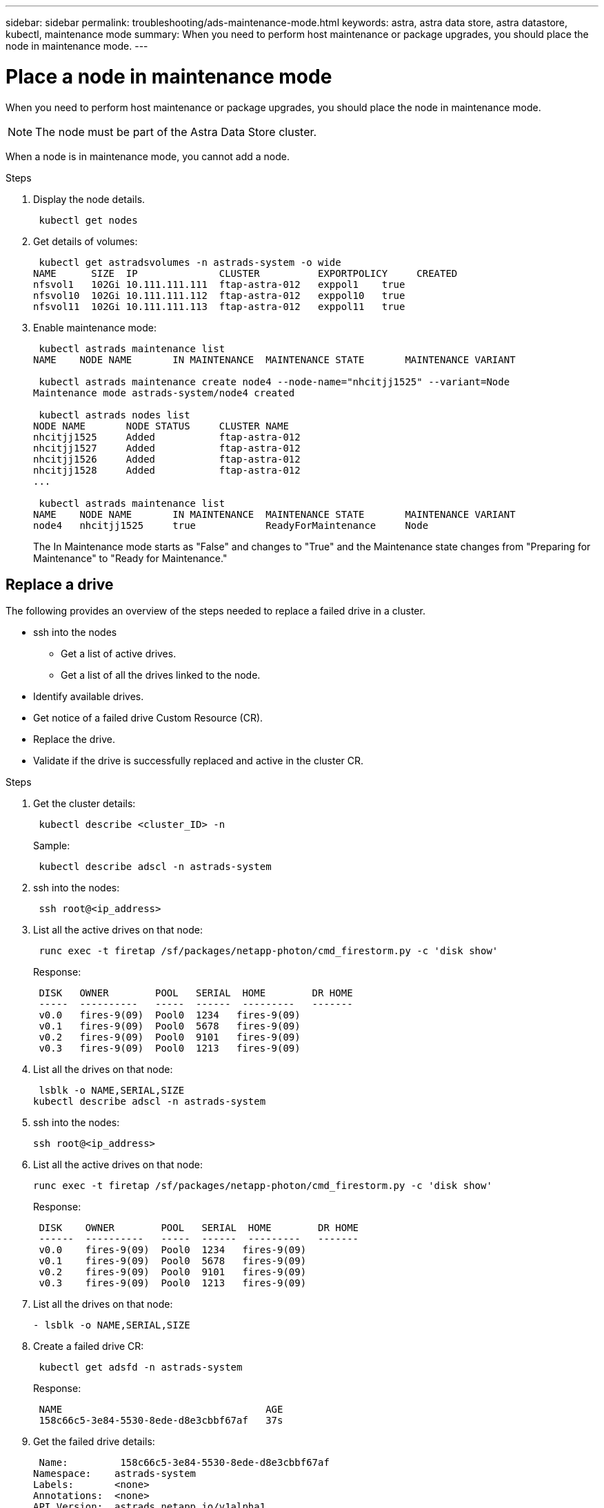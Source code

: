 ---
sidebar: sidebar
permalink: troubleshooting/ads-maintenance-mode.html
keywords: astra, astra data store, astra datastore, kubectl, maintenance mode
summary: When you need to perform host maintenance or package upgrades, you should place the node in maintenance mode.
---

= Place a node in maintenance mode
:hardbreaks:
:icons: font
:imagesdir: ../media/troubleshooting/

When you need to perform host maintenance or package upgrades, you should place the node in maintenance mode.

NOTE: The node must be part of the Astra Data Store cluster.

When a node is in maintenance mode, you cannot add a node.

.Steps

. Display the node details.
+
----
 kubectl get nodes
----

. Get details of volumes:
+
----
 kubectl get astradsvolumes -n astrads-system -o wide
NAME      SIZE  IP              CLUSTER          EXPORTPOLICY     CREATED
nfsvol1   102Gi 10.111.111.111  ftap-astra-012   exppol1    true
nfsvol10  102Gi 10.111.111.112  ftap-astra-012   exppol10   true
nfsvol11  102Gi 10.111.111.113  ftap-astra-012   exppol11   true
----

. Enable maintenance mode:
+
----
 kubectl astrads maintenance list
NAME    NODE NAME       IN MAINTENANCE  MAINTENANCE STATE       MAINTENANCE VARIANT

 kubectl astrads maintenance create node4 --node-name="nhcitjj1525" --variant=Node
Maintenance mode astrads-system/node4 created

 kubectl astrads nodes list
NODE NAME       NODE STATUS     CLUSTER NAME
nhcitjj1525     Added           ftap-astra-012
nhcitjj1527     Added           ftap-astra-012
nhcitjj1526     Added           ftap-astra-012
nhcitjj1528     Added           ftap-astra-012
...

 kubectl astrads maintenance list
NAME    NODE NAME       IN MAINTENANCE  MAINTENANCE STATE       MAINTENANCE VARIANT
node4   nhcitjj1525     true            ReadyForMaintenance     Node
----

+
The In Maintenance mode starts as "False" and changes to "True" and the Maintenance state changes from "Preparing for Maintenance" to "Ready for Maintenance."


== Replace a drive

The following provides an overview of the steps needed to replace a failed drive in a cluster.

* ssh into the nodes
** Get a list of active drives.
** Get a list of all the drives linked to the node.
* Identify available drives.
* Get notice of a failed drive Custom Resource (CR).
* Replace the drive.
* Validate if the drive is successfully replaced and active in the cluster CR.

.Steps
. Get the cluster details:
+
----
 kubectl describe <cluster_ID> -n
----


+
Sample:
+
----
 kubectl describe adscl -n astrads-system
----
. ssh into the nodes:
+
----
 ssh root@<ip_address>
----

. List all the active drives on that node:
+
----
 runc exec -t firetap /sf/packages/netapp-photon/cmd_firestorm.py -c 'disk show'
----
+
Response:
+
----
 DISK   OWNER        POOL   SERIAL  HOME        DR HOME
 -----  ----------   -----  ------  ---------   -------
 v0.0   fires-9(09)  Pool0  1234   fires-9(09)
 v0.1   fires-9(09)  Pool0  5678   fires-9(09)
 v0.2   fires-9(09)  Pool0  9101   fires-9(09)
 v0.3   fires-9(09)  Pool0  1213   fires-9(09)
----

. List all the drives on that node:
+
----
 lsblk -o NAME,SERIAL,SIZE
kubectl describe adscl -n astrads-system
----

. ssh into the nodes:
+

----
ssh root@<ip_address>
----

. List all the active drives on that node:
+
----
runc exec -t firetap /sf/packages/netapp-photon/cmd_firestorm.py -c 'disk show'
----
+
Response:
+
----
 DISK    OWNER        POOL   SERIAL  HOME        DR HOME
 ------  ----------   -----  ------  ---------   -------
 v0.0    fires-9(09)  Pool0  1234   fires-9(09)
 v0.1    fires-9(09)  Pool0  5678   fires-9(09)
 v0.2    fires-9(09)  Pool0  9101   fires-9(09)
 v0.3    fires-9(09)  Pool0  1213   fires-9(09)
----

. List all the drives on that node:
+
----
- lsblk -o NAME,SERIAL,SIZE
----

. Create a failed drive CR:
+
----
 kubectl get adsfd -n astrads-system
----

+
Response:
+
----
 NAME                                   AGE
 158c66c5-3e84-5530-8ede-d8e3cbbf67af   37s
----

. Get the failed drive details:
+
----
 Name:         158c66c5-3e84-5530-8ede-d8e3cbbf67af
Namespace:    astrads-system
Labels:       <none>
Annotations:  <none>
API Version:  astrads.netapp.io/v1alpha1
Kind:         AstraDSFailedDrive
Metadata:
 Creation Timestamp:  2021-10-26T06:36:12Z
 Generation:          1
 Managed Fields:
   API Version:  astrads.netapp.io/v1alpha1
   Fields Type:  FieldsV1
   fieldsV1:
     f:spec:
       .:
       f:executeReplace:
       f:replaceWith:
     f:status:
       .:
       f:cluster:
       f:failedDriveInfo:
         .:
         f:failureReason:
         f:firetapUUID:
         f:inUse:
         f:name:
         f:node:
         f:path:
         f:present:
         f:serial:
         f:sizeBytes:
       f:state:
   Manager:         cluster-controller
   Operation:       Update
   Time:            2021-10-26T06:36:12Z
 Resource Version:  4110227
 UID:               14a2c23b-fcd8-4b04-ae25-48c75abc0682
Spec:
 Execute Replace:  false
 Replace With:
Status:
 Cluster:  astrads-cluster-493a7f8
 Failed Drive Info:
   Failure Reason:  AdminFailed
   Firetap UUID:    158c66c5-3e84-5530-8ede-d8e3cbbf67af
   In Use:          false
   Name:            scsi-36000c29abd71fd0dad31270af16bb1bc
   Node:            sti-b200-0214b.ctl.gdl.englab.netapp.com
   Path:            /dev/disk/by-id/scsi-36000c29abd71fd0dad31270af16bb1bc
   Present:         false
   Serial:          6000c29abd71fd0dad31270af16bb1bc
   Size Bytes:      107374182400
 State:             ReadyToReplace
Events:              <none>
----

. Edit the failed drive CR and replace it with available drive.
+
----
 kubectl edit adsfd -n astrads-system
----

+
Response:
+
----
 astradsfaileddrive.astrads.netapp.io/158c66c5-3e84-5530-8ede-d8e3cbbf67af edited
...
Spec:
  Execute Replace:  true
  Replace With:     6000c2949046697ae1c738208ffc6620
...
----

. Verify the drive is active in cluster CR and node.
----
 kubectl describe adscl -n astrads-system
 ...
 Status:              Added
    Drive Statuses:
      Drive ID:       d6a4383b-305f-54d9-8264-990ff2964c15
      Drive Name:     scsi-36000c2949046697ae1c738208ffc6620
      Drive Serial:   6000c2949046697ae1c738208ffc6620
      Drives Status:  Available
      Drive ID:       55389866-fb73-57fd-9db8-96d5c78ea650
      Drive Name:     scsi-36000c29e16433c39e4d888b1dbbab6cf
      Drive Serial:   6000c29e16433c39e4d888b1dbbab6cf
      Drives Status:  Active
      Drive ID:       fc9b555d-0752-5497-ac79-a6e79d9a9ad0
      Drive Name:     scsi-36000c29fdafda4ab8852cc636c86b3c4
      Drive Serial:   6000c29fdafda4ab8852cc636c86b3c4
      Drives Status:  Active
      Drive ID:       a8bfd69b-c234-508b-882a-947508416d4f
      Drive Name:     scsi-36000c29339215b755d777ae20593e23b
      Drive Serial:   6000c29339215b755d777ae20593e23b
      Drives Status:  Active
    Maintenance Status:
      State:             Disabled
      Variant:           None
    Node HA:             true
    Node ID:             4
    Node Is Reachable:   true
    Node Management IP:  10.224.8.75
    Node Name:           sti-b200-0214b.ctl.gdl.englab.netapp.com
    Node Role:           Storage
    Node UUID:           29998974-a619-5269-86e2-f2aaaaaae107
    Node Version:        12.75.0.6169843
    Status:              Added
...
----


== Replace a node


. List the pods in the `astrads-system` namespace (our example uses a 1x5 configuration with 4 nodes in the cluster):
+
----
 kubectl get pods -n astrads-system
NAME                                 READY  STATUS    RESTARTS   AGE
astrads-cluster-controller...        1/1    Running   1          20h
astrads-deployment-support...        3/3    Running   0          20h
astrads-ds-cluster-multinodes-21209.  /1    Running   0          20h
----



. List all the nodes:
+
----
 kubectl astrads nodes list
NODE NAME           NODE STATUS    CLUSTER NAME
sti-rx2540-534d..   Added       cluster-multinodes-21209
sti-rx2540-535d...  Added       cluster-multinodes-21209
...
----

. Describe the cluster:
+
----
 kubectl astrads clusters list
CLUSTER NAME               CLUSTER STATUS  NODE COUNT
cluster-multinodes-21209   created         4
----

. Verify that the Node HA is marked as "False" on the failed node:
+
----
 kubectl describe astradscluster -n astrads-system
Name:         cluster-multinodes-21209
Namespace:    astrads-system
Labels:       <none>
Annotations:  kubectl.kubernetes.io/last-applied-configuration:
                {"apiVersion":"astrads.netapp.io/v1alpha1","kind":"AstraDSCluster","metadata":{"annotations":{},"name":"cluster-multinodes-21209","namespa...
API Version:  astrads.netapp.io/v1alpha1
Kind:         AstraDSCluster
Metadata:
  Creation Timestamp:  2021-10-19T09:12:03Z
  Finalizers:
    astrads.netapp.io/astradscluster-finalizer
  Generation:  1
  Managed Fields:
    API Version:  astrads.netapp.io/v1alpha1
    Fields Type:  FieldsV1
    fieldsV1:
      f:metadata:
        f:annotations:
          .:
          f:kubectl.kubernetes.io/last-applied-configuration:
        ...

    Manager:      autosupport-controller
    Operation:    Update
    Time:         2021-10-19T09:12:36Z
    API Version:  astrads.netapp.io/v1alpha1
    Fields Type:  FieldsV1
    fieldsV1:
      f:metadata:
        f:finalizers:
          ...

    Manager:      operator
    Operation:    Update
    Time:         2021-10-19T09:13:18Z
    API Version:  astrads.netapp.io/v1alpha1
    Fields Type:  FieldsV1

    Manager:      cluster-controller
    Operation:    Update
    Time:         2021-10-20T09:46:31Z
    API Version:  astrads.netapp.io/v1alpha1
    Fields Type:  FieldsV1

    Manager:         license-controller
    Operation:       Update
    Time:            2021-10-20T09:46:52Z
  Resource Version:  217898
  UID:               97ae6f6f-004d-4490-8a90-2dcdc01b9d8f
Spec:
  Ads Data Networks:
    Addresses:  ...
    Netmask:    255.255.252.0
  Ads Network Interfaces:
    Cluster Interface:     data
    Management Interface:  mgmt
    Storage Interface:     data
  Ads Node Config:
    Capacity:       600
    Cpu:            9
    Drives Filter:  .*
    Memory:         34
  Ads Node Count:   4
  Auto Support Config:
    Auto Upload:              true
    Coredump Upload:          false
    Destination URL:          ...
    Enabled:                  true
    History Retention Count:  25
    Periodic:
      Periodicconfig:
        Component:
          Event:           dailyMonitoring
          Name:            storage
        Force Upload:      false
        Local Collection:  false
        Nodes:             all
        Priority:          notice
        Retry:             false
        User Message:      Daily Monitoring Storage AutoSupport bundle
        Component:
          Event:           daily
          Name:            controlplane
        Force Upload:      false
        Local Collection:  false
        Priority:          notice
        Retry:             false
        User Message:      Daily Control Plane AutoSupport bundle
      Schedule:            0 0 * * *
  Monitoring Config:
    Namespace:  netapp-monitoring
    Repo:       docker.repo.eng.netapp.com/global/astra
  Mvip:         172.21.192.236
Status:
  Ads Data Addresses:
    Address:       ...
    Current Node:  1
    Uuid:          ...
...
  Autosupport:
    Periodicmap:
      Autosupport - Zieyo:
        Periodicconfig:
          Component:
            Event:           dailyMonitoring
            Name:            storage
          Force Upload:      false
          Local Collection:  false
          Nodes:             all
          Priority:          notice
          Retry:             false
          User Message:      Daily Monitoring Storage AutoSupport bundle
          Component:
            Event:           daily
            Name:            controlplane
          Force Upload:      false
          Local Collection:  false
          Priority:          notice
          Retry:             false
          User Message:      Daily Control Plane AutoSupport bundle
        Schedule:            0 0 * * *
  Cluster Status:            created
  Cluster UUID:              cd7c9a27-74b2-4c74-b565-cb816fe55fdd
  Conditions:
    Last Transition Time:  2021-10-19T09:12:04Z
    Last Update Time:      2021-10-19T09:12:04Z
    Message:               ADS Cluster configured properly for license
    Reason:                LicenseNormal
    Status:                False
    Type:                  LicenseExceeded
    Last Transition Time:  2021-10-19T09:12:10Z
    Last Update Time:      2021-10-20T09:46:52Z
    Message:               License has no restrictions present
    Status:                False
    Type:                  RestrictedLicense
    Last Transition Time:  2021-10-19T09:12:10Z
    Last Update Time:      2021-10-20T09:46:52Z
    Message:               License Valid
    Status:                True
    Type:                  ValidLicense
    Last Transition Time:  2021-10-19T09:12:10Z
    Last Update Time:      2021-10-20T09:46:52Z
    Status:                True
    Type:                  LastLicenseTransitionAttemptSuccessful
    Last Transition Time:  2021-10-20T09:27:35Z
    Last Update Time:      2021-10-20T09:45:32Z
    Message:               Firetap Cluster is unhealthy
    Reason:                ClusterFaults
    Status:                False
    Type:                  FiretapClusterHealthy
  Desired Versions:
    Ads:      2021.10.0
    Firetap:  12.75.0.6167444
  Ft Cluster Health:
    Details:
      Cluster Faults:
        Code:             NodeOffline
        Details:          The Distributed Block Store Application cannot communicate with Storage node having node ID 4.
        Node Id:          4
        Timestamp:        2021-10-20T09:26:43Z
        Code:             UnresponsiveService
        Details:          A master service is not responding.
        Node Id:          4
        Timestamp:        2021-10-20T09:28:06Z
        Code:             UnresponsiveService
        Details:          A firefly service is not responding.
        Node Id:          4
        Timestamp:        2021-10-20T09:28:11Z
      Syncing:            false
    Healthy:              false
  Ft Node Count:          4
  License Serial Number:  d900000011
  Node Statuses:
    Maintenance Status:
      State:             Disabled
      Variant:           None
    Node HA:             true
    Node ID:             1
    Node Is Reachable:   true
    Node Management IP:  172.21.192.251
    Node Name:           sti-rx2540-534d.ctl.gdl.englab.netapp.com
    Node Role:           Storage
    Node UUID:           f0f6d1af-cc71-5613-a4dd-d24456feafaa
    Node Version:        12.75.0.6167444
    Status:              Added
 ...

  Resources:
    Capacity Deployed:  2400
    Cpu Deployed:       36
  Versions:
    Ads:      2021.10.0
    Firetap:  12.75.0.6167444
Events:
  Type     Reason                      Age                     From         Message
  ----     ------                      ----                    ----         -------
  Warning  MonitoringConfigSetupError  4m32s (x7390 over 24h)  ADSOperator  Unable to setup monitoring agent for ADS cluster: monitoring CRD not found
----

. Modify the Cluster CR to remove the failed node. The node count decrements to 3:
+
----
 # rvi nate_hosts/netappsdscluster.yaml
 # cat nate_hosts/netappsdscluster.yaml t
apiVersion: astrads.netapp.io/v1alpha1
kind: AstraDSCluster
metadata:
  name: cluster-multinodes-21209
  namespace: astrads-system
spec:
  # ADS Node Configuration per node settings
  adsNodeConfig:
    # Specify CPU limit for ADS components
    # Supported value: 9
    cpu: 9
    # Specify Memory Limit in GiB for ADS Components.
    # Your kubernetes worker nodes need to have at least this much RAM free
    # for ADS to function correctly
    # Supported value: 34
    memory: 34
    # [Optional] Specify raw storage consumption limit. The operator will only select drives for a node up to this limit
    capacity: 600
    # [Optional] Set a cache device if you do not want auto detection e.g. /dev/sdb
    # cacheDevice: ""
    # Set this regex filter to select drives for ADS cluster
    # drivesFilter: ".*"

  # [Optional] Specify node selector labels to select the nodes for creating ADS cluster
  # adsNodeSelector:
  #   matchLabels:
  #     customLabelKey: customLabelValue

  # Specify the number of nodes that should be used for creating ADS cluster
  adsNodeCount: 3

  # Specify the IP address of a floating management IP routable from any worker node in the cluster
  mvip: "172..."

  # Comma separated list of floating IP addresses routable from any host where you intend to mount a NetApp Volume
  # at least one per node must be specified
  # addresses: 10.0.0.1,10.0.0.2,10.0.0.3,10.0.0.4,10.0.0.5
  # netmask: 255.255.255.0
  adsDataNetworks:
    - addresses: "172..."
      netmask: 255.255.252.0

  # [Optional] Specify the network interface names for either all or none
  adsNetworkInterfaces:
    managementInterface: "mgmt"
    clusterInterface: "data"
    storageInterface: "data"

  # [Optional] Provide a k8s label key that defines which protection domain a node belongs to
  # adsProtectionDomainKey: ""

  # [Optional] Provide a monitoring config to be used to setup/configure a monitoring agent.
  monitoringConfig:
   namespace: "netapp-monitoring"
   repo: "docker.repo.eng.netapp.com/global/astra"

  autoSupportConfig:
    # AutoUpload defines the flag to enable or disable AutoSupport upload in the cluster (true/false)
    autoUpload: true
    # Enabled defines the flag to enable or disable automatic AutoSupport collection.
    # When set to false, periodic and event driven AutoSupport collection would be disabled.
    # It is still possible to trigger an AutoSupport manually while AutoSupport is disabled
    # enabled: true
    # CoredumpUpload defines the flag to enable or disable the upload of coredumps for this ADS Cluster
    # coredumpUpload: false
    # HistoryRetentionCount defines the number of local (not uploaded) AutoSupport Custom Resources to retain in the cluster before deletion
    historyRetentionCount: 25
    # DestinationURL defines the endpoint to transfer the AutoSupport bundle collection
    destinationURL: "https://testbed.netapp.com/put/AsupPut"
    # ProxyURL defines the URL of the proxy with port to be used for AutoSupport bundle transfer
    # proxyURL:
    # Periodic defines the config for periodic/scheduled AutoSupport objects
    periodic:
      # Schedule defines the Kubernetes Cronjob schedule
      - schedule: "0 0 * * *"
        # PeriodicConfig defines the fields needed to create the Periodic AutoSupports
        periodicconfig:
        - component:
            name: storage
            event: dailyMonitoring
          userMessage: Daily Monitoring Storage AutoSupport bundle
          nodes: all
        - component:
            name: controlplane
            event: daily
          userMessage: Daily Control Plane AutoSupport bundle
cat: t: No such file or directory
[root@scspr2409016001 42733317_42952507_1x5Node_Astra_DAS-002]# cat nate_hosts/netappsdscluster.yaml
apiVersion: astrads.netapp.io/v1alpha1
kind: AstraDSCluster
metadata:
  name: cluster-multinodes-21209
  namespace: astrads-system
spec:
  # ADS Node Configuration per node settings
  adsNodeConfig:
    # Specify CPU limit for ADS components
    # Supported value: 9
    cpu: 9
    # Specify Memory Limit in GiB for ADS Components.
    # Your kubernetes worker nodes need to have at least this much RAM free
    # for ADS to function correctly
    # Supported value: 34
    memory: 34
    # [Optional] Specify raw storage consumption limit. The operator will only select drives for a node up to this limit
    capacity: 600
    # [Optional] Set a cache device if you do not want auto detection e.g. /dev/sdb
    # cacheDevice: ""
    # Set this regex filter to select drives for ADS cluster
    # drivesFilter: ".*"

  # [Optional] Specify node selector labels to select the nodes for creating ADS cluster
  # adsNodeSelector:
  #   matchLabels:
  #     customLabelKey: customLabelValue

  # Specify the number of nodes that should be used for creating ADS cluster
  adsNodeCount: 3

  # Specify the IP address of a floating management IP routable from any worker node in the cluster
  mvip: "172..."

  # Comma separated list of floating IP addresses routable from any host where you intend to mount a NetApp Volume
  # at least one per node must be specified
  # addresses: 10.0.0.1,10.0.0.2,10.0.0.3,10.0.0.4,10.0.0.5
  # netmask: 255.255.255.0
  adsDataNetworks:
    - addresses: "172..."
      netmask: 255.255.252.0

  # [Optional] Specify the network interface names for either all or none
  adsNetworkInterfaces:
    managementInterface: "mgmt"
    clusterInterface: "data"
    storageInterface: "data"

  # [Optional] Provide a k8s label key that defines which protection domain a node belongs to
  # adsProtectionDomainKey: ""

  # [Optional] Provide a monitoring config to be used to setup/configure a monitoring agent.
  monitoringConfig:
   namespace: "netapp-monitoring"
   repo: "docker.repo.eng.netapp.com/global/astra"

  autoSupportConfig:
    # AutoUpload defines the flag to enable or disable AutoSupport upload in the cluster (true/false)
    autoUpload: true
    # Enabled defines the flag to enable or disable automatic AutoSupport collection.
    # When set to false, periodic and event driven AutoSupport collection would be disabled.
    # It is still possible to trigger an AutoSupport manually while AutoSupport is disabled
    # enabled: true
    # CoredumpUpload defines the flag to enable or disable the upload of coredumps for this ADS Cluster
    # coredumpUpload: false
    # HistoryRetentionCount defines the number of local (not uploaded) AutoSupport Custom Resources to retain in the cluster before deletion
    historyRetentionCount: 25
    # DestinationURL defines the endpoint to transfer the AutoSupport bundle collection
    destinationURL: "https://testbed.netapp.com/put/AsupPut"
    # ProxyURL defines the URL of the proxy with port to be used for AutoSupport bundle transfer
    # proxyURL:

    # Periodic defines the config for periodic/scheduled AutoSupport objects
    periodic:
      # Schedule defines the Kubernetes Cronjob schedule
      - schedule: "0 0 * * *"
        # PeriodicConfig defines the fields needed to create the Periodic AutoSupports
        periodicconfig:
        - component:
            name: storage
            event: dailyMonitoring
          userMessage: Daily Monitoring Storage AutoSupport bundle
          nodes: all
        - component:
            name: controlplane
            event: daily
          userMessage: Daily Control Plane AutoSupport bundle
 kubectl apply -f nate_hosts/netappsdscluster.yaml
astradscluster.astrads.netapp.io/cluster-multinodes-21209 configured
----

. Verify the node is removed from the cluster:
+
----
 kubectl get nodes --show-labels
NAME                                            STATUS   ROLES                 AGE   VERSION   LABELS
sti-astramaster-237   Ready control-plane,master   24h   v1.20.0
sti-rx2540-532d       Ready  <none>                24h   v1.20.0
sti-rx2540-533d       Ready  <none>                24h

 kubectl get nodes --show-labels
NAME                  STATUS   ROLES                  AGE   VERSION   LABELS
sti-astramaster-237 Ready    control-plane,master   24h
sti-rx2540-532d     Ready    <none>                 24h

 kubectl astrads nodes list
NODE NAME         NODE STATUS     CLUSTER NAME
sti-rx2540-534d   Added           cluster-multinodes-21209
sti-rx2540-535d   Added           cluster-multinodes-21209
sti-rx2540-536d   Added           cluster-multinodes-21209

 kubectl astrads clusters list
CLUSTER NAME              CLUSTER STATUS  NODE COUNT
cluster-multinodes-21209  created         3

 kubectl astrads drives list
DRIVE NAME   DRIVE ID    DRIVE STATUS  NODE NAME    CLUSTER NAME
scsi-36000c  c3e197f2... Active        rx2540...    cluster-multinodes-21209

 kubectl describe astradscluster -n astrads-system
Name:         cluster-multinodes-21209
Namespace:    astrads-system
Labels:       <none>
Kind:         AstraDSCluster
Metadata:
...
----

. Add a node to the cluster for replacement by modifying the cluster CR. The node count increments to 4. Verify that new node is picked up for addition.
+
----
 rvi nate_hosts/netappsdscluster.yaml
 cat nate_hosts/netappsdscluster.yaml
apiVersion: astrads.netapp.io/v1alpha1
kind: AstraDSCluster
metadata:
  name: cluster-multinodes-21209
  namespace: astrads-system
----
+
----
 kubectl apply -f nate_hosts/netappsdscluster.yaml
astradscluster.astrads.netapp.io/cluster-multinodes-21209 configured

 kubectl get pods -n astrads-system
NAME                                READY   STATUS    RESTARTS   AGE
astrads-cluster-controller...       1/1     Running   1          24h
astrads-deployment-support...       3/3     Running   0          24h
astrads-ds-cluster-multinodes-21209 1/1     Running

 kubectl astrads nodes list
NODE NAME                NODE STATUS     CLUSTER NAME
sti-rx2540-534d...       Added           cluster-multinodes-21209
sti-rx2540-535d...       Added           cluster-multinodes-21209

 kubectl astrads clusters list
CLUSTER NAME                    CLUSTER STATUS  NODE COUNT
cluster-multinodes-21209        created         4

 kubectl astrads drives list
DRIVE NAME    DRIVE ID    DRIVE STATUS   NODE NAME     CLUSTER NAME
scsi-36000..  c3e197f2... Active         sti-rx2540... cluster-multinodes-21209
----

== For more information
Also see this information. 
* link:../use/kubectl-commands-ads.html[Manage Astra Data Store assets with kubectl commands].
